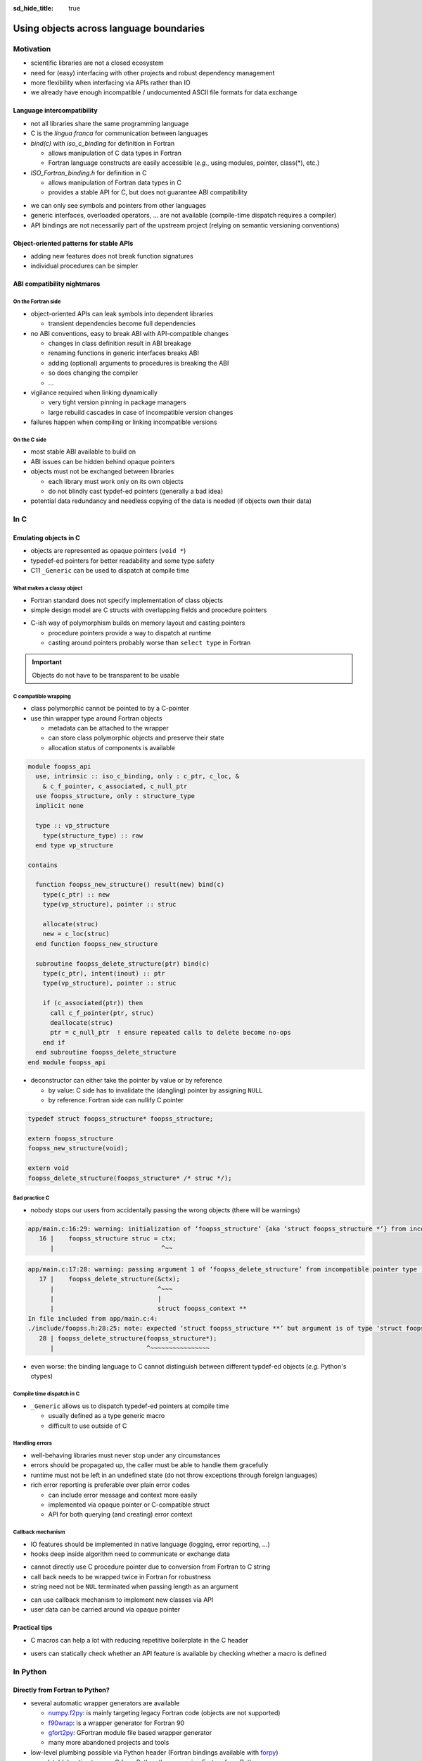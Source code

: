 :sd_hide_title: true

Using objects across language boundaries
========================================

.. card::
   :class-header: sd-text-white sd-fs-3 sd-font-weight-bold sd-border-0 sd-text-center
   :class-card: sd-border-0 sd-bg-danger sd-px-3 sd-py-1 sd-rounded-3
   :class-body: sd-text-white sd-fs-5 sd-border-0 sd-text-center
   :shadow: none

   Using objects across language boundaries

   ^^^

   Exploring the limits of language intercompatibility and consistent API design

.. article-info::
   :avatar: _static/catcher.png
   :avatar-link: https://github.com/awvwgk
   :avatar-outline: muted
   :author: Sebastian Ehlert
   :date: 17th February 2022
   :class-container: sd-p-2 sd-rounded-3


Motivation
----------

- scientific libraries are not a closed ecosystem
- need for (easy) interfacing with other projects and robust dependency management
- more flexibility when interfacing via APIs rather than IO
- we already have enough incompatible / undocumented ASCII file formats for data exchange

.. image:: _static/c-intercompatibility.png
   :align: center
   :width: 50%

Language intercompatibility
~~~~~~~~~~~~~~~~~~~~~~~~~~~

- not all libraries share the same programming language
- C is the *lingua franca* for communication between languages
- *bind(c)* with *iso_c_binding* for definition in Fortran

  - allows manipulation of C data types in Fortran
  - Fortran language constructs are easily accessible
    (*e.g.*, using modules, pointer, class(*), etc.)

- *ISO_Fortran_binding.h* for definition in C

  - allows manipulation of Fortran data types in C
  - provides a stable API for C, but does not guarantee ABI compatibility

.. margin::

   Join the discussion on a proposal for enabling ABI compatibility at `fortran_proposals#247 <https://github.com/j3-fortran/fortran_proposals/issues/247>`_.

.. grid:: 2
   :gutter: 0

   .. grid-item-card::
      :class-card: sd-border-0 sd-p-0
      :shadow: none

      .. code-block:: c
         :caption: ``CFI_dim_t`` in Intel Fortran / NAG Fortran

         typedef struct
         {
             CFI_index_t extent;
             CFI_index_t sm;
             CFI_index_t lower_bound;
         } CFI_dim_t;

   .. grid-item-card::
      :class-card: sd-border-0 sd-p-0
      :shadow: none

      .. code-block:: c
         :caption: ``CFI_dim_t`` in GCC Fortran / LLVM Flang

         typedef struct
         {
             CFI_index_t lower_bound;
             CFI_index_t extent;
             CFI_index_t sm;
         } CFI_dim_t;

- we can only see symbols and pointers from other languages
- generic interfaces, overloaded operators, ... are not available
  (compile-time dispatch requires a compiler)
- API bindings are not necessarily part of the upstream project
  (relying on semantic versioning conventions)


Object-oriented patterns for stable APIs
~~~~~~~~~~~~~~~~~~~~~~~~~~~~~~~~~~~~~~~~

- adding new features does not break function signatures
- individual procedures can be simpler

.. margin::

   `NLopt <https://nlopt.readthedocs.io>`_ is a prime example of a library with interfaces and bindings in many languages.

   It can be used from C, C++, Fortran, Matlab, Octave, Python, Guile, Julia,
   R, Lua, OCaml, or Rust.

.. grid:: 2
   :gutter: 0

   .. grid-item-card::
      :class-card: sd-border-0 sd-p-0
      :shadow: none

      .. code-block:: c
         :caption: Procedural API in NLopt 1.x

         nlopt_result
         nlopt_minimize(
           nlopt_algorithm algorithm,
           int n,
           nlopt_func f,
           void* f_data,
           const double* lb,
           const double* ub,
           double* x,
           double* minf,
           double minf_max,
           double ftol_rel,
           double ftol_abs,
           double xtol_rel,
           const double* xtol_abs,
           int maxeval,
           double maxtime
         );

   .. grid-item-card::
      :class-card: sd-border-0 sd-p-0
      :shadow: none

      .. code-block:: c
         :caption: Object-oriented API in NLopt 2.x

         typedef struct nlopt_opt_s* nlopt_opt;

         nlopt_opt
         nlopt_create(nlopt_algorithm algorithm,
                      unsigned n);

         nlopt_result
         nlopt_set_min_objective(nlopt_opt opt,
                                 nlopt_func f,
                                 void* f_data);

         nlopt_result
         nlopt_optimize(nlopt_opt opt,
                        double* x,
                        double* opt_f);

         void
         nlopt_destroy(nlopt_opt opt);


ABI compatibility nightmares
~~~~~~~~~~~~~~~~~~~~~~~~~~~~


On the Fortran side
^^^^^^^^^^^^^^^^^^^

.. margin::

   ABI issues can be ignored in the case of static linking.

   However, dynamic linking remains preferred in the case of shared libraries which should be loaded into other languages.

- object-oriented APIs can leak symbols into dependent libraries

  - transient dependencies become full dependencies

- no ABI conventions, easy to break ABI with API-compatible changes

  - changes in class definition result in ABI breakage
  - renaming functions in generic interfaces breaks ABI
  - adding (optional) arguments to procedures is breaking the ABI
  - so does changing the compiler
  - ...

- vigilance required when linking dynamically

  - very tight version pinning in package managers
  - large rebuild cascades in case of incompatible version changes

- failures happen when compiling or linking incompatible versions


On the C side
^^^^^^^^^^^^^

- most stable ABI available to build on
- ABI issues can be hidden behind opaque pointers
- objects must not be exchanged between libraries

  - each library must work only on its own objects
  - do not blindly cast typdef-ed pointers (generally a bad idea)

- potential data redundancy and needless copying of the data is needed
  (if objects own their data)


In C
----



Emulating objects in C
~~~~~~~~~~~~~~~~~~~~~~

- objects are represented as opaque pointers (``void *``)
- typedef-ed pointers for better readability and some type safety
- C11 ``_Generic`` can be used to dispatch at compile time


What makes a classy object
^^^^^^^^^^^^^^^^^^^^^^^^^^

- Fortran standard does not specify implementation of class objects
- simple design model are C structs with overlapping fields and procedure pointers

.. margin::

   If you need a quick refresher in C try the `cdecl translator <https://www.cdecl.org/>`_.

.. tab-set::

   .. tab-item:: Fortran

      .. code-block:: fortran
         :caption: Crude (and possibly incorrect) Fortran class model

         type :: a_cls
           character(len=:), allocatable :: label
           integer :: ndim = 0
           real(wp), allocatable :: bounds(:)
         contains
           procedure :: set_bounds
           procedure :: get_bounds
         end type

         type, extends(a_cls) :: b_cls
         ! character(len=:), allocatable :: label
         ! integer :: ndim = 0
         ! real(wp), allocatable :: bounds(:)
         ! procedure, pointer :: set_bounds
         ! procedure, pointer :: get_bounds
           real(wp) :: scale = 1.0_wp
         contains
           procedure :: set_scale
         end type

   .. tab-item:: C

      .. code-block:: c
         :caption: Emulating class objects in C

         struct a_cls {
           char* label;
           int ndim;
           double* bounds;

           void (* set_bounds)(struct a_cls*, const double*);
           void (* get_bounds)(struct a_cls*, double*);
         };

         struct b_cls {
           char* label;
           int ndim;
           double* bounds;
           void (* set_bounds)(struct a_cls*, const double*);
           void (* get_bounds)(struct a_cls*, double*);
           double scale;

           void (* set_scale)(struct b_cls*, double);
         };


- C-ish way of polymorphism builds on memory layout and casting pointers

  - procedure pointers provide a way to dispatch at runtime
  - casting around pointers probably worse than ``select type`` in Fortran

.. important::

   Objects do not have to be transparent to be usable


C compatible wrapping
^^^^^^^^^^^^^^^^^^^^^

- class polymorphic cannot be pointed to by a C-pointer
- use thin wrapper type around Fortran objects

  - metadata can be attached to the wrapper
  - can store class polymorphic objects and preserve their state
  - allocation status of components is available

.. margin::

   Setup on the Fortran side is quite verbose and very explicit about every step.

   This could be templated with a preprocessor like ``fypp``.

.. code-block:: fortran

   module foopss_api
     use, intrinsic :: iso_c_binding, only : c_ptr, c_loc, &
       & c_f_pointer, c_associated, c_null_ptr
     use foopss_structure, only : structure_type
     implicit none

     type :: vp_structure
       type(structure_type) :: raw
     end type vp_structure

   contains

     function foopss_new_structure() result(new) bind(c)
       type(c_ptr) :: new
       type(vp_structure), pointer :: struc

       allocate(struc)
       new = c_loc(struc)
     end function foopss_new_structure

     subroutine foopss_delete_structure(ptr) bind(c)
       type(c_ptr), intent(inout) :: ptr
       type(vp_structure), pointer :: struc

       if (c_associated(ptr)) then
         call c_f_pointer(ptr, struc)
         deallocate(struc)
         ptr = c_null_ptr  ! ensure repeated calls to delete become no-ops
       end if
     end subroutine foopss_delete_structure
   end module foopss_api

.. margin::

   Automatic wrapper tools might impose preferences.

- deconstructor can either take the pointer by value or by reference

  - by value: C side has to invalidate the (dangling) pointer by assigning ``NULL``
  - by reference: Fortran side can nullify C pointer

.. code-block:: c

   typedef struct foopss_structure* foopss_structure;

   extern foopss_structure
   foopss_new_structure(void);

   extern void
   foopss_delete_structure(foopss_structure* /* struc */);


Bad practice C
^^^^^^^^^^^^^^

- nobody stops our users from accidentally passing the wrong objects (there will be warnings)

.. margin::

   Usage of ``-Werror`` only gets you so far.

   New compiler versions can introduce new warnings which negate the benefits of always failing on warnings.

   Also, Fortran compilers can produce lots of spurious warnings.

.. code-block:: text

   app/main.c:16:29: warning: initialization of ‘foopss_structure’ {aka ‘struct foopss_structure *’} from incompatible pointer type ‘foopss_context’ {aka ‘struct foopss_context *’} [-Wincompatible-pointer-types]
      16 |    foopss_structure struc = ctx;
         |                             ^~~

.. code-block:: text

   app/main.c:17:28: warning: passing argument 1 of ‘foopss_delete_structure’ from incompatible pointer type [-Wincompatible-pointer-types]
      17 |    foopss_delete_structure(&ctx);
         |                            ^~~~
         |                            |
         |                            struct foopss_context **
   In file included from app/main.c:4:
   ./include/foopss.h:28:25: note: expected ‘struct foopss_structure **’ but argument is of type ‘struct foopss_context **’
      28 | foopss_delete_structure(foopss_structure*);
         |                         ^~~~~~~~~~~~~~~~~

- even worse: the binding language to C cannot distinguish between different typdef-ed objects (*e.g.* Python's ctypes)


Compile time dispatch in C
^^^^^^^^^^^^^^^^^^^^^^^^^^

- ``_Generic`` allows us to dispatch typedef-ed pointers at compile time

  - usually defined as a type generic macro
  - difficult to use outside of C

.. code-block:: c
   :caption: C11 equivalent to the Fortran interface

   _Generic((obj),
            foopss_context: foopss_delete_context,
            foopss_structure: foopss_delete_structure,
            foopss_calculator: foopss_delete_calculator,
            foopss_result: foopss_delete_result,
           )(&obj)


Handling errors
^^^^^^^^^^^^^^^

.. margin::

   Projects like libcurl are most strict about error handling and reporting.
   Even out-of-memory errors are handled gracefully and reported.

- well-behaving libraries must never stop under any circumstances
- errors should be propagated up, the caller must be able to handle them gracefully
- runtime must not be left in an undefined state (do not throw exceptions through foreign languages)
- rich error reporting is preferable over plain error codes

  - can include error message and context more easily
  - implemented via opaque pointer or C-compatible struct
  - API for both querying (and creating) error context


.. code-block:: c
   :caption: Minimalistic error handle API

   /// Error instance
   typedef struct foopss_error* foopss_error;

   /// Create new error handle
   extern foopss_error
   foopss_new_error(void);

   /// Delete an error handle
   extern void
   foopss_delete_error(foopss_error* /* error */);

   /// Check error handle status
   extern int
   foopss_check_error(foopss_error /* error */);

   /// Get error message from error handle
   extern void
   foopss_get_error(foopss_error /* error */,
                    char* /* buffer */,
                    const int* /* buffersize */);


Callback mechanism
^^^^^^^^^^^^^^^^^^

- IO features should be implemented in native language (logging, error reporting, ...)
- hooks deep inside algorithm need to communicate or exchange data

.. code-block:: fortran
   :caption: Fortran implementation of the callback mechanism

   module foopss_api
     use, intrinsic :: iso_c_binding
     use foopss_context_type, only : context_type, context_logger
     implicit none

     !> Void pointer to manage calculation context
     type :: vp_context
       !> Actual payload
       type(context_type) :: raw
     end type vp_context

     abstract interface
       !> Interface for callbacks used in custom logger
       subroutine callback(msg, len, udata)
         import :: c_char, c_ptr, c_int
         !> Message payload to be displayed
         character(kind=c_char) :: msg(*)
         !> Length of the message
         integer(c_int) :: len
         !> Data pointer for callback
         type(c_ptr), value :: udata
       end subroutine callback
     end interface

     !> Custom logger for calculation context to display messages
     type, extends(context_logger) :: callback_logger
       !> Data pointer for callback
       type(c_ptr) :: udata = c_null_ptr
       !> Custom callback function to display messages
       procedure(callback), pointer, nopass :: callback => null()
     contains
       !> Entry point for context instance to log message
       procedure :: message
     end type callback_logger

   contains

     ! ...

     !> Create a new custom logger for the calculation context
     subroutine foopss_set_context_logger(vctx, vproc, vdata) bind(c)
       type(c_ptr), value :: vctx
       type(vp_context), pointer :: ctx
       type(c_funptr), value :: vproc
       procedure(callback), pointer :: fptr
       type(c_ptr), value :: vdata

       if (.not.c_associated(vctx)) return
       call c_f_pointer(vctx, ctx)

       if (allocated(ctx%raw%io)) deallocate(ctx%raw%io)
       if (c_associated(vproc)) then
         call c_f_procpointer(vproc, fptr)
         ctx%raw%io = new_callback_logger(fptr, vdata)
       end if
     end subroutine set_context_logger_api

     !> Create a new custom logger
     function new_callback_logger(fptr, udata) result(self)
       !> Actual function used to display messages
       procedure(callback) :: fptr
       !> Data pointer used inside the callback function
       type(c_ptr), intent(in) :: udata
       !> New instance of the custom logger
       type(callback_logger) :: self

       self%callback => fptr
       self%udata = udata
     end function new_callback_logger

     !> Entry point for context type logger, transfers message from context to callback
     subroutine message(self, msg)
       !> Instance of the custom logger with the actual logger callback function
       class(callback_logger), intent(inout) :: self
       !> Message payload from the calculation context
       character(len=*), intent(in) :: msg
       character(kind=c_char) :: charptr(len(msg))

       charptr = transfer(msg, charptr)
       call self%callback(charptr, size(charptr, kind=c_int), self%udata)
     end subroutine message
   end module foopss_api

- cannot directly use C procedure pointer due to conversion from Fortran to C string
- call back needs to be wrapped twice in Fortran for robustness
- string need not be ``NUL`` terminated when passing length as an argument

.. code-block:: c
   :caption: Exported C API for the callback mechanism

   /// Context manager for the library usage
   typedef struct _foopss_context* foopss_context;

   /// Define callback function for use in custom logger
   typedef void (*foopss_logger_callback)(char*, int, void*);

   // ...

   /// Set custom logger function
   void
   foopss_set_context_logger(foopss_context /* ctx */,
                             foopss_logger_callback /* callback */,
                             void* /* userdata */);

   // ...

   /// Example for a callback function
   void
   example_callback(char* msg, int len, void* udata) {
     /* print len chars from msg, since it need not NUL terminated */
     printf("[callback] %.*s\n", msg, len);
   }

- can use callback mechanism to implement new classes via API
- user data can be carried around via opaque pointer


Practical tips
~~~~~~~~~~~~~~

- C macros can help a lot with reducing repetitive boilerplate in the C header

.. margin::

   Checkout your systems OpenCL headers for inspiration

.. code-block:: c
   :caption: Possible macros for C API header

   #ifdef __cplusplus
   #  define FOOPSS_API_ENTRY extern "C"
   #else
   #  define FOOPSS_API_ENTRY extern
   #endif

   /* for attributes or DLL export stuff on Windows */
   #define FOOPSS_API_CALL

   /* Labels to keep track of version introducing API */
   #define FOOPSS_API__V_1_0
   #define FOOPSS_API__V_1_0_DEPRECATED
   #define FOOPSS_API__V_1_1
   #define FOOPSS_API__V_1_2

   // ...

   /// Context manager for the library usage
   typedef struct foopss_context* foopss_context;

   /// Define callback function for use in custom logger
   typedef void (*foopss_logger_callback)(char*, void*) FOOPSS_API__V_1_2;

   /// Create new calculation environment object
   FOOPSS_API_ENTRY foopss_context FOOPSS_API_CALL
   foopss_new_context(void) FOOPSS_API__V_1_0;

   /// Delete calculation context
   FOOPSS_API_ENTRY void FOOPSS_API_CALL
   foopss_delete_context(foopss_context* /* ctx */) FOOPSS_API__V_1_0;

   /// Set custom logger function
   FOOPSS_API_ENTRY void FOOPSS_API_CALL
   foopss_set_context_logger(foopss_context /* ctx */,
                             foopss_logger_callback /* callback */,
                             void* /* userdata */) FOOPSS_API__V_1_2;

- users can statically check whether an API feature is available by checking whether a macro is defined


In Python
---------

Directly from Fortran to Python?
~~~~~~~~~~~~~~~~~~~~~~~~~~~~~~~~

- several automatic wrapper generators are available

  - `numpy.f2py <https://numpy.org/doc/stable/f2py/usage.html>`_: is mainly targeting legacy Fortran code (objects are not supported)
  - `f90wrap <https://github.com/jameskermode/f90wrap>`_: is a wrapper generator for Fortran 90
  - `gfort2py <https://github.com/rjfarmer/gfort2py>`_: GFortran module file based wrapper generator
  - many more abandoned projects and tools

- low-level plumbing possible via Python header (Fortran bindings available with `forpy <https://github.com/ylikx/forpy>`_)
- more (stable) option to wrap C from Python than wrapping Fortran from Python

  - most projects need/want C API anyway


Python ctypes
^^^^^^^^^^^^^

- `ctypes <https://docs.python.org/3/library/ctypes.html>`_: low-level Python interface to C
- dynamic loading of shared libraries via dlopen

  - requires definition of signatures in Python (duplication)
  - library name is platform dependent and logic must be handled in Python
  - no type safety for opaque pointers (all declared as ``c_void_p``)

- no automatic deconstruction available for objects

  - manual deconstruction best wrapped by a context manager
    (``__enter__`` and ``__exit__`` hooks)

- `numpy.ctypeslib <https://numpy.org/doc/stable/reference/routines.ctypeslib.html>`_ provides convenience functions

  - numpy objects pass through API without additional effort (``numpy.ctypeslib.as_array``)

- no compiled dependencies in your Python package
- no additional dependencies in Python


.. code-block:: python
   :caption: Example usage of ctypes

   import ctypes as ct
   import numpy as np
   import os.path as op

   # layout when installed in same $PREFIX is usually (not true on Windows)
   # $PREFIX/lib/libfoopss.*
   # $PREFIX/lib/python3.x/site-packages/foopss.py
   _foopss = np.ctypeslib.load_library('libfoopss', op.dirname(__file__).parent.parent)

   # Can only declare opaque handle, but not typedef it
   _foopss.foopss_new_context.restype = ct.c_void_p

   # For ctypes passing the void* by value might be preferable
   _foopss.foopss_delete_context.argtypes = [ct.POINTER(ct.c_void_p)]

   # Prototype for callback function, pass-through PyObject
   logger_callback = ct.CFUNCTYPE(None, ct.c_char_p, ct.c_int, ct.py_object)

   # Some type safety for callback signatures, user-data
   _foopss.foopss_set_context_logger.argtypes = [ct.c_void_p, logger_callback, ct.py_object]
   _foopss.foopss_set_context_logger.restype = None

   # ...


Foreign function interface
^^^^^^^^^^^^^^^^^^^^^^^^^^

- `cffi <https://cffi.readthedocs.org>`_ module allows different access modes

  - in-line ABI level mode similar to Python ctypes (but allows typdefs)
  - out-of-line API mode most useful for creating standalone extension modules
  - runtime requirement on cffi module

- C parser is very limited, manual preprocessing of headers required

  - preprocessed header can produce complete extension module source code
  - low effort solution for creating the actual glue code and defining the extension module


.. margin::

   The `pkgconfig <https://github.com/matze/pkgconfig>`_ module can produce cffi compatible ``kwargs`` and ``cflags`` directly from a pc file

.. code-block:: python
   :caption: ffibuilder.py

   import os
   import subprocess
   import cffi

   library = "foopss"
   include_header = f'#include "{library}.h"'
   prefix_var = library.upper() + "_PREFIX"
   if prefix_var not in os.environ:
       prefix_var = "CONDA_PREFIX"
   module_name = f"{library}._lib{library}"

   # Detection logic must provide:
   # - dict with libraries to link as well as include, library and runtime directories
   # - additional flags for C-compiler to find headers
   kwargs = dict(libraries=[library])
   cflags = []
   if prefix_var in os.environ:
       prefix = os.environ[prefix_var]
       kwargs.update(
           include_dirs=[os.path.join(prefix, "include")],
           library_dirs=[os.path.join(prefix, "lib")],
           runtime_library_dirs=[os.path.join(prefix, "lib")],
       )
       cflags.append("-I" + os.path.join(prefix, "include"))

   # pycparser cannot handle preprocessor gracefully
   # - manual preprocessing required via C compiler or cpp required
   cc = os.environ["CC"] if "CC" in os.environ else "cc"
   p = subprocess.Popen(
       [cc, *cflags, "-E", "-"],
       stdin=subprocess.PIPE,
       stdout=subprocess.PIPE,
       stderr=subprocess.PIPE,
   )
   out, err = p.communicate(include_header.encode())

   # Definitions of API from header
   cdefs = out.decode()

   # Final construction extension module source
   # - distutils/setuptools handle this automatically
   # - manual run has to write the C source
   ffibuilder = cffi.FFI()
   ffibuilder.set_source(module_name, include_header, **kwargs)
   ffibuilder.cdef(cdefs)
   if __name__ == "__main__":
      ffibuilder.distutils_extension(".")


From errors to exceptions
^^^^^^^^^^^^^^^^^^^^^^^^^

- ctypes or cffi wrapped C-libraries still look and feel like C when used in Python
- create convenience wrappers for creating (and deleting) objects

  - cffi can setup proper a garbage collection routine for any object

- use a decorator for transforming library errors to exception

.. margin::

   With a consistent design of the API, *i.e.* always passing the error handle as first element, wrapping of library functions becomes much easier

.. code-block:: python
   :caption: foopss/library.py

   import functools
   from ._libfoopss import ffi, lib

   def _delete_error(err):
       """Delete an error handle object"""
       ptr = ffi.new("foopss_error *")
       ptr[0] = err
       lib.foopss_delete_error(ptr)


   def new_error():
       """Create new error handle object"""
       return ffi.gc(lib.foopss_new_error(), _delete_error)


   def error_check(func):
       """Handle errors for library functions that require an error handle"""

       @functools.wraps(func)
       def handle_error(*args, **kwargs):
           """Run function and than compare context"""
           _err = new_error()
           value = func(_err, *args, **kwargs)
           if lib.foopss_check_error(_err):
               _message = ffi.new("char[]", 512)
               lib.foopss_get_error(_err, _message, ffi.NULL)
               raise RuntimeError(ffi.string(_message).decode())
           return value

       return handle_error


From a C-ish to a Pythonic API
~~~~~~~~~~~~~~~~~~~~~~~~~~~~~~

- thin wrappers still retain C-ish handling for objects

  - okay for procedural APIs
  - different expectations between object-oriented C and Python

- another layer needed to make Pythonic classes and objects

.. code-block:: python

   import numpy as np

   from . import library


   class Structure:
       """
       Represents a wrapped structure object in foopss.

       Example
       -------
       >>> from foopss.interface import Structure
       >>> import numpy as np
       >>> mol = Structure(
       ...     positions=np.array([
       ...         [+0.00000000000000, +0.00000000000000, -0.73578586109551],
       ...         [+1.44183152868459, +0.00000000000000, +0.36789293054775],
       ...         [-1.44183152868459, +0.00000000000000, +0.36789293054775],
       ...     ]),
       ...     numbers = np.array([8, 1, 1]),
       ... )
       ...
       """

       _mol = library.ffi.NULL

       def __init__(self, numbers, positions, lattice, periodic):
           _numbers = np.ascontiguousarray(numbers, dtype="i4")
           _positions = np.ascontiguousarray(positions, dtype="float")
           _lattice = np.ascontiguousarray(lattice, dtype="float")
           _periodic = np.ascontiguousarray(periodic, dtype="bool")

           self._mol = library.new_structure(
               self._natoms,
               _cast("int*", _numbers)
               _cast("double*", _positions),
               _cast("double*", _lattice),
               _cast("bool*", _periodic),
           )

   def _cast(ctype, array):
       """Cast a numpy array to a FFI pointer"""
       return (
           library.ffi.NULL
           if array is None
           else library.ffi.cast(ctype, array.ctypes.data)
       )


Installing software at advanced difficulty
~~~~~~~~~~~~~~~~~~~~~~~~~~~~~~~~~~~~~~~~~~

- language-specific build systems (setuptools, fpm, ...) have shortcomings for interlanguage bindings

  - cross-compilation for bindings or extensions usually poorly supported (if at all)
  - particularities of foreign language must be accounted for in the build system
  - distribution model of language might be not flexible enough (Python wheels, ...)

- start with general-purpose build system (meson, cmake, ...)

  - clean support for handling multiple languages
  - possibility to split build into multiple projects (useful for distributions)


Summary
-------

What can we do?
~~~~~~~~~~~~~~~

- opaque pointers and callbacks allow emulating Fortran classes


What would we like?
~~~~~~~~~~~~~~~~~~~

- mechanism to dispatch or recover type information of opaque pointers

  - runtime type checking, *e.g.* recover mixed up arguments
  - dispatching in generic routines, *e.g.* deconstruction


Further reading
~~~~~~~~~~~~~~~

- `Crafting Interpreters <https://craftinginterpreters.com/>`_ by Robert Nystrom


Discussion
----------

.. raw:: html

   <script
      type="text/javascript"
      src="https://utteranc.es/client.js"
      async="async"
      repo="awvwgk/foopss"
      issue-number="2"
      theme="github-light"
      crossorigin="anonymous"
   />
